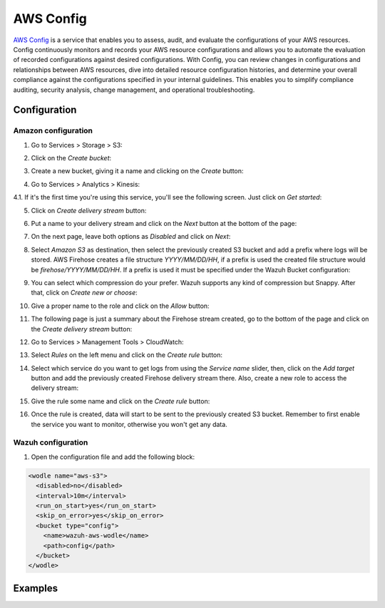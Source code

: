 .. Copyright (C) 2018 Wazuh, Inc.

.. _amazon_config:

AWS Config
==========

`AWS Config <https://aws.amazon.com/config/>`_ is a service that enables you to assess, audit, and evaluate the configurations of your AWS resources. Config continuously monitors and records your AWS resource configurations and allows you to automate the evaluation of recorded configurations against desired configurations. With Config, you can review changes in configurations and relationships between AWS resources, dive into detailed resource configuration histories, and determine your overall compliance against the configurations specified in your internal guidelines. This enables you to simplify compliance auditing, security analysis, change management, and operational troubleshooting.

Configuration
-------------

Amazon configuration
^^^^^^^^^^^^^^^^^^^^

1. Go to Services > Storage > S3:

.. thumbnail:: ../../images/aws/aws-create-firehose-1.png
    :align: center
    :width: 100%

2. Click on the *Create bucket*:

.. thumbnail:: ../../images/aws/aws-create-firehose-2.png
    :align: center
    :width: 100%

3. Create a new bucket, giving it a name and clicking on the *Create* button:

.. thumbnail:: ../../images/aws/aws-create-firehose-3.png
    :align: center
    :width: 50%

4. Go to Services > Analytics > Kinesis:

.. thumbnail:: ../../images/aws/aws-create-firehose-4.png
    :align: center
    :width: 100%

4.1. If it's the first time you're using this service, you'll see the following screen. Just click on *Get started*:

.. thumbnail:: ../../images/aws/aws-create-firehose-4.1.png
    :align: center
    :width: 100%

5. Click on *Create delivery stream* button:

.. thumbnail:: ../../images/aws/aws-create-firehose-5.png
    :align: center
    :width: 100%

6. Put a name to your delivery stream and click on the *Next* button at the bottom of the page:

.. thumbnail:: ../../images/aws/aws-create-firehose-6.png
    :align: center
    :width: 100%

7. On the next page, leave both options as *Disabled* and click on *Next*:

.. thumbnail:: ../../images/aws/aws-create-firehose-7.png
    :align: center
    :width: 100%

8. Select *Amazon S3* as destination, then select the previously created S3 bucket and add a prefix where logs will be stored. AWS Firehose creates a file structure *YYYY/MM/DD/HH*, if a prefix is used the created file structure would be *firehose/YYYY/MM/DD/HH*. If a prefix is used it must be specified under the Wazuh Bucket configuration:

.. thumbnail:: ../../images/aws/aws-create-firehose-8.png
    :align: center
    :width: 100%

9. You can select which compression do your prefer. Wazuh supports any kind of compression but Snappy. After that, click on *Create new or choose*:

.. thumbnail:: ../../images/aws/aws-create-firehose-9.png
    :align: center
    :width: 100%

10. Give a proper name to the role and click on the *Allow* button:

.. thumbnail:: ../../images/aws/aws-create-firehose-10.png
    :align: center
    :width: 100%

11. The following page is just a summary about the Firehose stream created, go to the bottom of the page and click on the *Create delivery stream* button:

.. thumbnail:: ../../images/aws/aws-create-firehose-11.png
    :align: center
    :width: 100%

12. Go to Services > Management Tools > CloudWatch:

.. thumbnail:: ../../images/aws/aws-create-firehose-12.png
    :align: center
    :width: 100%

13. Select *Rules* on the left menu and click on the *Create rule* button:

.. thumbnail:: ../../images/aws/aws-create-firehose-13.png
    :align: center
    :width: 100%

14. Select which service do you want to get logs from using the *Service name* slider, then, click on the *Add target* button and add the previously created Firehose delivery stream there. Also, create a new role to access the delivery stream:

.. thumbnail:: ../../images/aws/aws-create-firehose-14.png
    :align: center
    :width: 100%

15. Give the rule some name and click on the *Create rule* button:

.. thumbnail:: ../../images/aws/aws-create-firehose-15.png
    :align: center
    :width: 100%

16. Once the rule is created, data will start to be sent to the previously created S3 bucket. Remember to first enable the service you want to monitor, otherwise you won't get any data.

Wazuh configuration
^^^^^^^^^^^^^^^^^^^

1. Open the configuration file and add the following block:

.. code-block:: xml

  <wodle name="aws-s3">
    <disabled>no</disabled>
    <interval>10m</interval>
    <run_on_start>yes</run_on_start>
    <skip_on_error>yes</skip_on_error>
    <bucket type="config">
      <name>wazuh-aws-wodle</name>
      <path>config</path>
    </bucket>
  </wodle>

Examples
--------
